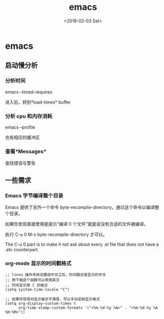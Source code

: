 #+TITLE: emacs
#+DATE: <2018-02-03 Sat>
#+LAYOUT: post
#+OPTIONS: ^:{}
#+TAGS: tools, emacs
#+CATEGORIES: tools

* emacs
** 启动慢分析
*** 分析时间
    emacs --timed-requires

    进入后，转到*load-times* buffer
*** 分析 cpu 和内存消耗
    emacs --profile

    也有相应的缓冲区
*** 查看*Messages*
    查找错误与警告

** 一些需求
*** Emacs 字节编译整个目录
    Emacs 提供了另外一个命令 byte-recomplie-directory。通过这个命令以编译整个目录。

    如果你发现直接使用是提示“编译 0 个文件”就是说没有合适的文件被编译。

    执行 C-u 0 M-x byte-recompile-directory 才可以。

    The C-u 0 part is to make it not ask about every .el file
    that does not have a .elc counterpart.

*** org-mode 显示的时间戳格式
    #+BEGIN_SRC elisp
      ;; linxu 操作系统设置成中文之后，时间戳总是显示的中文
      ;; 用下面这个函数可以改成英文
      ;; 时间显示用 C 的格式
      (setq system-time-locale "C")

      ;; 如果你觉得对显示格式不满意，可以手动定制显示格式
      (setq org-display-custom-times t
            org-time-stamp-custom-formats '("<%m-%d-%y %A>" . "<%m-%d-%y %A %H:%M>"))
    #+END_SRC

